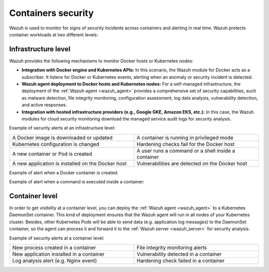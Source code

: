 .. Copyright (C) 2021 Wazuh, Inc.

.. _containers_security:

Containers security
===================

Wazuh is used to monitor for signs of security incidents across containers and alerting in real time. Wazuh protects container workloads at two different levels:

Infrastructure level
--------------------

Wazuh provides the following mechanisms to monitor Docker hosts or Kubernetes nodes:

- **Integration with Docker engine and Kubernetes APIs:** In this scenario, the Wazuh module for Docker acts as a subscriber. It listens for Docker or Kubernetes events, alerting when an anomaly or security incident is detected.

- **Wazuh agent deployment to Docker hosts and Kubernetes nodes:** For a self-managed infrastructure, the deployment of the :ref:`Wazuh agent <wazuh_agent>` provides a comprehensive set of security capabilities, such as malware detection, file integrity monitoring, configuration assessment, log data analysis, vulnerability detection, and active responses.

- **Integration with hosted infrastructure providers (e.g., Google GKE, Amazon EKS, etc.):** In this case, the Wazuh modules for cloud security monitoring download the managed service audit logs for security analysis.

Example of security alerts at an infrastructure level:

.. list-table::
   :width: 100%
   :widths: 50 50

   * - A Docker image is downloaded or updated
     - A container is running in privileged mode
   * - Kubernetes configuration is changed
     - Hardening checks fail for the Docker host
   * - A new container or Pod is created
     - A user runs a command or a shell inside a container
   * - A new application is installed on the Docker host
     - Vulnerabilities are detected on the Docker host

Example of alert when a Docker container is created:

.. code-block:: json
  :emphasize-lines: 9,12,14
  :class: output

  {
    "agent": {
        "id": "006",
        "ip": "10.0.1.214",
        "name": "RHEL7"
    },
    "data": {
        "docker": {
            "Action": "create",
            "Actor": {
                "Attributes": {
                    "image": "nginx",
                    "maintainer": "NGINX Docker Maintainers <docker-maint@nginx.com>",
                    "name": "nginx_container"
                },
                "ID": "e9730949586a38d8ab25990234fb8ccba428e3ec1c8bfbf12fe08ed279aaf11d"
            },
            "Type": "container",
            "from": "nginx",
            "id": "e9730949586a38d8ab25990234fb8ccba428e3ec1c8bfbf12fe08ed279aaf11d",
            "scope": "local",
            "status": "create",
            "time": "1599186260",
            "timeNano": "1599186260265422592.000000"
        }
    },
    "rule": {
        "description": "Docker: Container nginx_container created",
        "level": 3,
        "id": "87901"
    },
    "timestamp": "2020-09-04T02:24:20.266+0000"
  } 

Example of alert when a command is executed inside a container:

.. code-block:: json
  :emphasize-lines: 9,15
  :class: output

  {
    "agent": {
        "id": "006",
        "ip": "10.0.1.214",
        "name": "RHEL7"
    },
    "data": {
        "docker": {
            "Action": "exec_start: cat /etc/passwd",
            "Actor": {
                "Attributes": {
                    "execID": "363d220ce7a34c521707477d14b7700e4fb26987f9f4e27bc558788ce66570b4",
                    "image": "nginx",
                    "maintainer": "NGINX Docker Maintainers <docker-maint@nginx.com>",
                    "name": "nginx_container"
                },
                "ID": "e9730949586a38d8ab25990234fb8ccba428e3ec1c8bfbf12fe08ed279aaf11d"
            },
            "Type": "container",
            "from": "nginx",
            "id": "e9730949586a38d8ab25990234fb8ccba428e3ec1c8bfbf12fe08ed279aaf11d",
            "scope": "local",
            "status": "exec_start: cat /etc/passwd",
            "time": "1599186799",
            "timeNano": "1599186799425748992.000000"
        }
    },
    "rule": {
        "description": "Docker: Command launched in container nginx_container",
        "level": 3,
        "id": "87907"
    },
    "timestamp": "2020-09-04T02:33:19.431+0000"
  }

Container level
---------------
  
In order to get visibility at a container level, you can deploy the :ref:`Wazuh agent <wazuh_agent>` to a Kubernetes DaemonSet container. This kind of deployment ensures that the Wazuh agent will run in all nodes of your Kubernetes cluster. Besides, other Kubernetes Pods will be able to send data (e.g. application log messages) to the DaemonSet container, so the agent can process it and forward it to the :ref:`Wazuh server <wazuh_server>` for security analysis.
  
Example of security alerts at a container level:

.. list-table::
   :width: 100%
   :widths: 50 50

   * - New process created in a container
     - File integrity monitoring alerts
   * - New application installed in a container
     - Vulnerability detected in a container
   * - Log analysis alert (e.g. Nginx event)
     - Hardening check failed in a container
